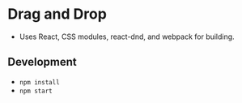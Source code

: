 * Drag and Drop
- Uses React, CSS modules, react-dnd, and webpack for building.

** Development
- ~npm install~
- ~npm start~

